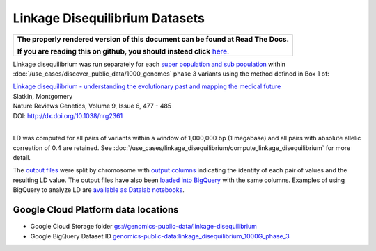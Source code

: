 Linkage Disequilibrium Datasets
===============================

.. comment: begin: goto-read-the-docs

.. container:: visible-only-on-github

   +-----------------------------------------------------------------------------------+
   | **The properly rendered version of this document can be found at Read The Docs.** |
   |                                                                                   |
   | **If you are reading this on github, you should instead click** `here`__.         |
   +-----------------------------------------------------------------------------------+

.. _RenderedVersion: http://googlegenomics.readthedocs.org/en/latest/use_cases/linkage_disequilibrium/public_ld_datasets.html

__ RenderedVersion_

.. comment: end: goto-read-the-docs
Linkage disequilibrium was run separately for each `super population and sub population <http://ftp.1000genomes.ebi.ac.uk/vol1/ftp/release/20130502/integrated_call_samples_v3.20130502.ALL.panel>`_ within :doc:`/use_cases/discover_public_data/1000_genomes` phase 3 variants using the method defined in Box 1 of:

| `Linkage disequilibrium - understanding the evolutionary past and mapping the medical future <http://www.nature.com/nrg/journal/v9/n6/full/nrg2361.html>`_
| Slatkin, Montgomery
| Nature Reviews Genetics, Volume 9, Issue 6, 477 - 485
| DOI: http://dx.doi.org/10.1038/nrg2361
|

LD was computed for all pairs of variants within a window of 1,000,000 bp (1 megabase) and all pairs with absolute allelic correation of 0.4 are retained.   See :doc:`/use_cases/linkage_disequilibrium/compute_linkage_disequilibrium` for more detail.

The `output files <https://console.cloud.google.com/storage/browser/genomics-public-data/linkage-disequilibrium/1000-genomes-phase-3/ldCutoff0.4_window1MB/>`_ were split by chromosome with `output columns <https://github.com/googlegenomics/linkage-disequilibrium#linkage-disequilibrium-calculation-pipeline>`_ indicating the identity of each pair of values and the resulting LD value. The output files have also been `loaded into BigQuery <https://bigquery.cloud.google.com/dataset/genomics-public-data:linkage_disequilibrium_1000G_phase_3?pli=1>`_ with the same columns. Examples of using BigQuery to analyze LD are `available as Datalab notebooks <https://github.com/googlegenomics/linkage-disequilibrium/tree/master/datalab>`_.

Google Cloud Platform data locations
------------------------------------

* Google Cloud Storage folder `gs://genomics-public-data/linkage-disequilibrium <https://console.cloud.google.com/storage/browser/genomics-public-data/linkage-disequilibrium/1000-genomes-phase-3/ldCutoff0.4_window1MB/>`_
* Google BigQuery Dataset ID `genomics-public-data:linkage_disequilibrium_1000G_phase_3 <https://bigquery.cloud.google.com/dataset/genomics-public-data:linkage_disequilibrium_1000G_phase_3>`_
